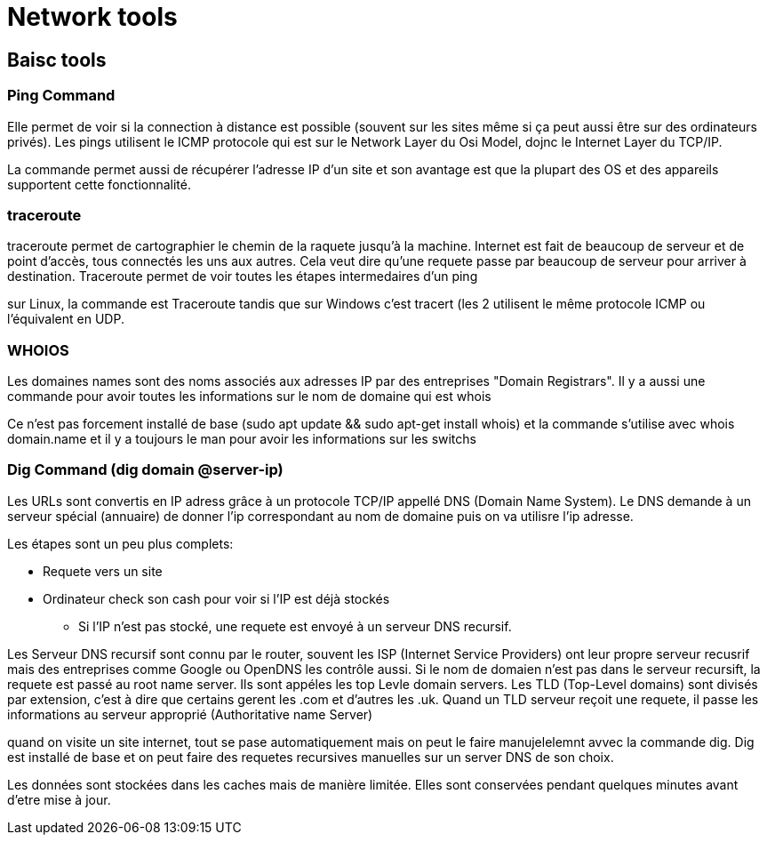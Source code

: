 # Network tools

## Baisc tools

### Ping Command
Elle permet de voir si la connection à distance est possible (souvent sur les sites même si ça peut aussi être sur des ordinateurs privés). Les pings utilisent le ICMP protocole qui est sur le Network Layer du Osi Model, dojnc le Internet Layer du TCP/IP.

La commande permet aussi de récupérer l'adresse IP d'un site et son avantage est que la plupart des OS et des appareils supportent cette fonctionnalité.

### traceroute

traceroute permet de cartographier le chemin de la raquete jusqu'à la machine. Internet est fait de beaucoup de serveur et de point d'accès, tous connectés les uns aux autres. Cela veut dire qu'une requete passe par beaucoup de serveur pour arriver à destination. Traceroute permet de voir toutes les étapes intermedaires d'un ping

sur Linux, la commande est Traceroute tandis que sur Windows c'est tracert (les 2 utilisent le même protocole ICMP ou l'équivalent en UDP.

### WHOIOS

Les domaines names sont des noms associés aux adresses IP par des entreprises "Domain Registrars". Il y a aussi une commande pour avoir toutes les informations sur le nom de domaine qui est whois

Ce n'est pas forcement installé de base (sudo apt update && sudo apt-get install whois) et la commande s'utilise avec whois domain.name et il y a toujours le man pour avoir les informations sur les switchs

### Dig Command (dig domain @server-ip)

Les URLs sont convertis en IP adress grâce à un protocole TCP/IP appellé DNS (Domain Name System). Le DNS demande à un serveur spécial (annuaire) de donner l'ip correspondant au nom de domaine puis on va utilisre l'ip adresse.

Les étapes sont un peu plus complets:

* Requete vers un site
* Ordinateur check son cash pour voir si l'IP est déjà stockés
** Si l'IP n'est pas stocké, une requete est envoyé à un serveur DNS recursif.

Les Serveur DNS recursif sont connu par le router, souvent les ISP (Internet Service Providers) ont leur propre serveur recusrif mais des entreprises comme Google ou OpenDNS les contrôle aussi. Si le nom de domaien n'est pas dans le serveur recursift, la requete est passé au root name server. Ils sont appéles les top Levle domain servers. Les TLD (Top-Level domains) sont divisés par extension, c'est à dire que certains gerent les .com et d'autres les .uk. Quand un TLD serveur reçoit une requete, il passe les informations au serveur approprié (Authoritative name Server)

quand on visite un site internet, tout se pase automatiquement mais on peut le faire manujelelemnt avvec la commande dig. Dig est installé de base et on peut faire des requetes recursives manuelles sur un server DNS de son choix.

Les données sont stockées dans les caches mais de manière limitée. Elles sont conservées pendant quelques minutes avant d'etre mise à jour.
